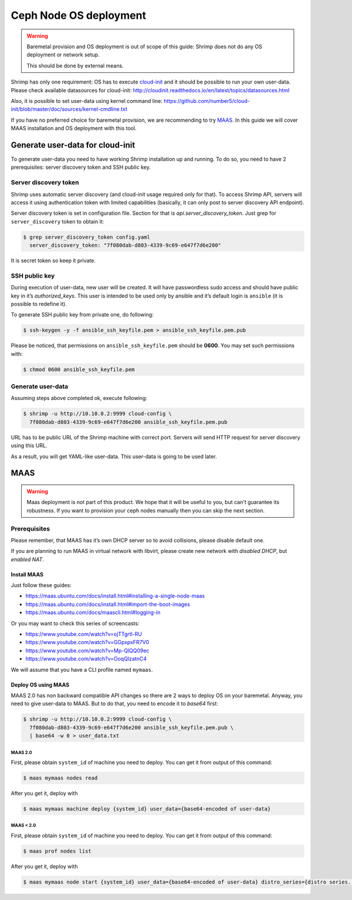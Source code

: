 Ceph Node OS deployment
=======================

.. warning::

    Baremetal provision and OS deployment is out of scope of this guide:
    Shrimp does not do any OS deployment or network setup.

    This should be done by external means.

Shrimp has only one requirement: OS has to execute
`cloud-init <http://cloudinit.readthedocs.io/en/latest/>`_
and it should be possible to run your own user-data.
Please check available datasources for cloud-init:
http://cloudinit.readthedocs.io/en/latest/topics/datasources.html

Also, it is possible to set user-data using kernel command line:
https://github.com/number5/cloud-init/blob/master/doc/sources/kernel-cmdline.txt

If you have no preferred choice for baremetal provision, we are
recommending to try `MAAS <http://maas.io>`_. In this guide we will
cover MAAS installation and OS deployment with this tool.



Generate user-data for cloud-init
---------------------------------

To generate user-data you need to have working Shrimp installation
up and running. To do so, you need to have 2 prerequisites: server
discovery token and SSH public key.



Server discovery token
++++++++++++++++++++++

Shrimp uses automatic server discovery (and cloud-init usage required
only for that). To access Shrimp API, servers will access it using
authentication token with limited capabilities (basically, it can only
post to server discovery API endpoint).

Server discovery token is set in configuration file. Section for that is
*api.server_discovery_token*. Just grep for ``server_discovery`` token to
obtain it:

.. code-block:: bash

    $ grep server_discovery_token config.yaml
      server_discovery_token: "7f080dab-d803-4339-9c69-e647f7d6e200"

It is secret token so keep it private.



SSH public key
++++++++++++++

During execution of user-data, new user will be created. It will
have passwordless sudo access and should have public key in it’s
*authorized_keys*. This user is intended to be used only by ansible and
it’s default login is ``ansible`` (it is possible to redefine it).

To generate SSH public key from private one, do following:

.. code-block:: bash

    $ ssh-keygen -y -f ansible_ssh_keyfile.pem > ansible_ssh_keyfile.pem.pub

Please be noticed, that permissions on ``ansible_ssh_keyfile.pem``
should be **0600**. You may set such permissions with:

.. code-block:: bash

    $ chmod 0600 ansible_ssh_keyfile.pem



Generate user-data
++++++++++++++++++

Assuming steps above completed ok, execute following:

.. code-block:: bash

    $ shrimp -u http://10.10.0.2:9999 cloud-config \
      7f080dab-d803-4339-9c69-e647f7d6e200 ansible_ssh_keyfile.pem.pub

URL has to be public URL of the Shrimp machine with correct port.
Servers will send HTTP request for server discovery using this URL.

As a result, you will get YAML-like user-data. This user-data is going
to be used later.



MAAS
----

.. warning::

    Maas deployment is not part of this product. We hope that it will be
    useful to you, but can't guarantee its robustness. If you want to
    provision your ceph nodes manually then you can skip the next section.



Prerequisites
+++++++++++++

Please remember, that MAAS has it’s own DHCP server so to avoid
collisions, please disable default one.

If you are planning to run MAAS in virtual network with libvirt, please
create new network with *disabled DHCP*, but *enabled NAT*.



Install MAAS
************

Just follow these guides:

* https://maas.ubuntu.com/docs/install.html#installing-a-single-node-maas
* https://maas.ubuntu.com/docs/install.html#import-the-boot-images
* https://maas.ubuntu.com/docs/maascli.html#logging-in


Or you may want to check this series of screencasts:

* https://www.youtube.com/watch?v=ojTTgrtl-RU
* https://www.youtube.com/watch?v=GGpxpxFR7V0
* https://www.youtube.com/watch?v=Mp-QlQQ09ec
* https://www.youtube.com/watch?v=OoqQlzatnC4

We will assume that you have a CLI profile named ``mymaas``.



Deploy OS using MAAS
********************

MAAS 2.0 has non backward compatible API changes so there are 2 ways to
deploy OS on your baremetal. Anyway, you need to give user-data to MAAS.
But to do that, you need to encode it to *base64* first:

.. code-block:: bash

    $ shrimp -u http://10.10.0.2:9999 cloud-config \
      7f080dab-d803-4339-9c69-e647f7d6e200 ansible_ssh_keyfile.pem.pub \
      | base64 -w 0 > user_data.txt



MAAS 2.0
~~~~~~~~

First, please obtain ``system_id`` of machine you need to deploy. You can
get it from output of this command:

.. code-block:: bash

    $ maas mymaas nodes read

After you get it, deploy with

.. code-block:: bash

    $ maas mymaas machine deploy {system_id} user_data={base64-encoded of user-data}



MAAS < 2.0
~~~~~~~~~~

First, please obtain ``system_id`` of machine you need to deploy. You
can get it from output of this command:

.. code-block:: bash

    $ maas prof nodes list

After you get it, deploy with

.. code-block:: bash

    $ maas mymaas node start {system_id} user_data={base64-encoded of user-data} distro_series={distro series. Eg. trusty}
